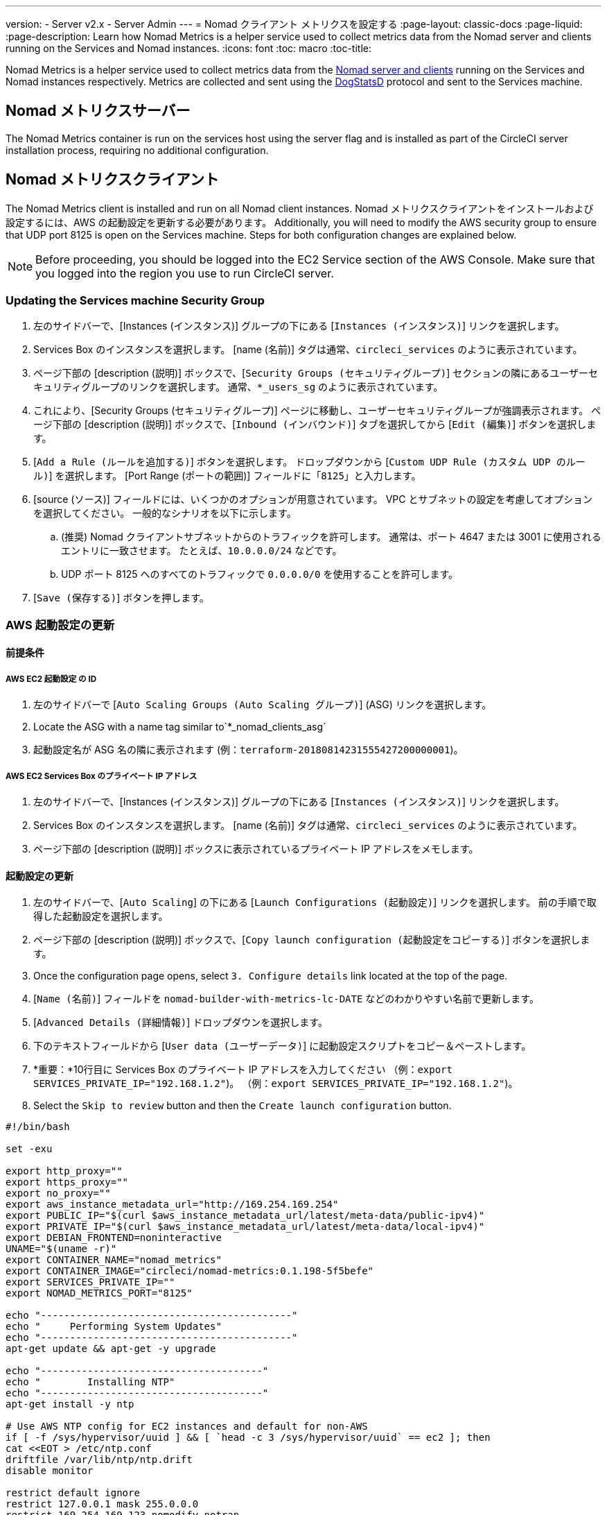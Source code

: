 ---
version:
- Server v2.x
- Server Admin
---
= Nomad クライアント メトリクスを設定する
:page-layout: classic-docs
:page-liquid:
:page-description: Learn how Nomad Metrics is a helper service used to collect metrics data from the Nomad server and clients running on the Services and Nomad instances.
:icons: font
:toc: macro
:toc-title:

Nomad Metrics is a helper service used to collect metrics data from the <<nomad#basic-terminology-and-architecture, Nomad server and clients>> running on the Services and Nomad instances respectively.  Metrics are collected and sent using the https://docs.datadoghq.com/developers/dogstatsd/[DogStatsD] protocol and sent to the Services machine.

== Nomad メトリクスサーバー

The Nomad Metrics container is run on the services host using the server flag and is installed as part of the CircleCI server installation process, requiring no additional configuration.

== Nomad メトリクスクライアント

The Nomad Metrics client is installed and run on all Nomad client instances. Nomad メトリクスクライアントをインストールおよび設定するには、AWS の起動設定を更新する必要があります。  Additionally, you will need to modify the AWS security group to ensure that UDP port 8125 is open on the Services machine. Steps for both configuration changes are explained below.

NOTE: Before proceeding, you should be logged into the EC2 Service section of the AWS Console. Make sure that you logged into the region you use to run CircleCI server.

=== Updating the Services machine Security Group

. 左のサイドバーで、[Instances (インスタンス)] グループの下にある [`Instances (インスタンス)`] リンクを選択します。
. Services Box のインスタンスを選択します。  [name (名前)] タグは通常、`circleci_services` のように表示されています。
. ページ下部の [description (説明)] ボックスで、[`Security Groups (セキュリティグループ)`] セクションの隣にあるユーザーセキュリティグループのリンクを選択します。  通常、`*_users_sg` のように表示されています。
. これにより、[Security Groups (セキュリティグループ)] ページに移動し、ユーザーセキュリティグループが強調表示されます。  ページ下部の [description (説明)] ボックスで、[`Inbound (インバウンド)`] タブを選択してから [`Edit (編集)`] ボタンを選択します。
. [`Add a Rule (ルールを追加する)`] ボタンを選択します。  ドロップダウンから [`Custom UDP Rule (カスタム UDP のルール)`] を選択します。  [Port Range (ポートの範囲)] フィールドに「`8125`」と入力します。
. [source (ソース)] フィールドには、いくつかのオプションが用意されています。  VPC とサブネットの設定を考慮してオプションを選択してください。  一般的なシナリオを以下に示します。
.. (推奨) Nomad クライアントサブネットからのトラフィックを許可します。  通常は、ポート 4647 または 3001 に使用されるエントリに一致させます。  たとえば、`10.0.0.0/24` などです。
.. UDP ポート 8125 へのすべてのトラフィックで `0.0.0.0/0` を使用することを許可します。
. [`Save (保存する)`] ボタンを押します。

=== AWS 起動設定の更新

==== 前提条件

===== AWS EC2 起動設定 の ID

. 左のサイドバーで [`Auto Scaling Groups (Auto Scaling グループ)`] (ASG) リンクを選択します。
. Locate the ASG with a name tag similar to`*_nomad_clients_asg`
. 起動設定名が ASG 名の隣に表示されます (例：`terraform-20180814231555427200000001`)。

===== AWS EC2 Services Box のプライベート IP アドレス

. 左のサイドバーで、[Instances (インスタンス)] グループの下にある [`Instances (インスタンス)`] リンクを選択します。
. Services Box のインスタンスを選択します。  [name (名前)] タグは通常、`circleci_services` のように表示されています。
. ページ下部の [description (説明)] ボックスに表示されているプライベート IP アドレスをメモします。

==== 起動設定の更新

. 左のサイドバーで、[`Auto Scaling`] の下にある [`Launch Configurations (起動設定)`] リンクを選択します。  前の手順で取得した起動設定を選択します。
. ページ下部の [description (説明)] ボックスで、[`Copy launch configuration (起動設定をコピーする)`] ボタンを選択します。
. Once the configuration page opens, select `3. Configure details` link located at the top of the page.
. [`Name (名前)`] フィールドを `nomad-builder-with-metrics-lc-DATE` などのわかりやすい名前で更新します。
. [`Advanced Details (詳細情報)`] ドロップダウンを選択します。
. 下のテキストフィールドから [`User data (ユーザーデータ)`] に起動設定スクリプトをコピー＆ペーストします。
. *重要：*10行目に Services Box のプライベート IP アドレスを入力してください （例：`export SERVICES_PRIVATE_IP="192.168.1.2"`)。 （例：`export SERVICES_PRIVATE_IP="192.168.1.2"`)。
. Select the `Skip to review` button and then the `Create launch configuration` button.

```shell
#!/bin/bash

set -exu

export http_proxy=""
export https_proxy=""
export no_proxy=""
export aws_instance_metadata_url="http://169.254.169.254"
export PUBLIC_IP="$(curl $aws_instance_metadata_url/latest/meta-data/public-ipv4)"
export PRIVATE_IP="$(curl $aws_instance_metadata_url/latest/meta-data/local-ipv4)"
export DEBIAN_FRONTEND=noninteractive
UNAME="$(uname -r)"
export CONTAINER_NAME="nomad_metrics"
export CONTAINER_IMAGE="circleci/nomad-metrics:0.1.198-5f5befe"
export SERVICES_PRIVATE_IP=""
export NOMAD_METRICS_PORT="8125"

echo "-------------------------------------------"
echo "     Performing System Updates"
echo "-------------------------------------------"
apt-get update && apt-get -y upgrade

echo "--------------------------------------"
echo "        Installing NTP"
echo "--------------------------------------"
apt-get install -y ntp

# Use AWS NTP config for EC2 instances and default for non-AWS
if [ -f /sys/hypervisor/uuid ] && [ `head -c 3 /sys/hypervisor/uuid` == ec2 ]; then
cat <<EOT > /etc/ntp.conf
driftfile /var/lib/ntp/ntp.drift
disable monitor

restrict default ignore
restrict 127.0.0.1 mask 255.0.0.0
restrict 169.254.169.123 nomodify notrap

server 169.254.169.123 prefer iburst
EOT
else
  echo "USING DEFAULT NTP CONFIGURATION"
fi

service ntp restart

echo "--------------------------------------"
echo "        Installing Docker"
echo "--------------------------------------"
apt-get install -y apt-transport-https ca-certificates curl software-properties-common
curl -fsSL https://download.docker.com/linux/ubuntu/gpg | apt-key add -
add-apt-repository "deb [arch=amd64] https://download.docker.com/linux/ubuntu $(lsb_release -cs) stable"
apt-get install -y "linux-image-$UNAME"
apt-get update
apt-get -y install docker-ce=5:18.09.9~3-0~ubuntu-xenial

# force docker to use userns-remap to mitigate CVE 2019-5736
apt-get -y install jq
mkdir -p /etc/docker
[ -f /etc/docker/daemon.json ] || echo '{}' > /etc/docker/daemon.json
tmp=$(mktemp)
cp /etc/docker/daemon.json /etc/docker/daemon.json.orig
jq '.["userns-remap"]="default"' /etc/docker/daemon.json > "$tmp" && mv "$tmp" /etc/docker/daemon.json

sudo echo 'export http_proxy="${http_proxy}"' >> /etc/default/docker
sudo echo 'export https_proxy="${https_proxy}"' >> /etc/default/docker
sudo echo 'export no_proxy="${no_proxy}"' >> /etc/default/docker
sudo service docker restart
sleep 5

echo "--------------------------------------"
echo " Populating /etc/circleci/public-ipv4"
echo "--------------------------------------"
if ! (echo $PUBLIC_IP | grep -qP "^[\d.]+$")
then
  echo "Setting the IPv4 address below in /etc/circleci/public-ipv4."
  echo "This address will be used in builds with \"Rebuild with SSH\"." mkdir -p /etc/circleci
  echo $PRIVATE_IP | tee /etc/circleci/public-ipv4
fi

echo "--------------------------------------"
echo "         Installing nomad"
echo "--------------------------------------"
apt-get install -y zip
curl -o nomad.zip https://releases.hashicorp.com/nomad/0.9.3/nomad_0.9.3_linux_amd64.zip
unzip nomad.zip
mv nomad /usr/bin

echo "--------------------------------------"
echo "      Creating config.hcl"
echo "--------------------------------------"
export INSTANCE_ID="$(curl $aws_instance_metadata_url/latest/meta-data/instance-id)"
mkdir -p /etc/nomad
cat <<EOT > /etc/nomad/config.hcl
log_level = "DEBUG"
name = "$INSTANCE_ID"
data_dir = "/opt/nomad"
datacenter = "default"
advertise {
    http = "$PRIVATE_IP"
    rpc = "$PRIVATE_IP"
    serf = "$PRIVATE_IP"
}
client {
    enabled = true
    # Expecting to have DNS record for nomad server(s)
    servers = ["$SERVICES_PRIVATE_IP:4647"]
    node_class = "linux-64bit"
    options = {"driver.raw_exec.enable" = "1"}
}

telemetry {
    publish_node_metrics = true
    statsd_address = "$SERVICES_PRIVATE_IP:8125"
}
EOT

echo "--------------------------------------"
echo "      Creating nomad.conf"
echo "--------------------------------------"
cat <<EOT > /etc/systemd/system/nomad.service
[Unit]
Description="nomad"
[Service]
Restart=always
RestartSec=30
TimeoutStartSec=1m
ExecStart=/usr/bin/nomad agent -config /etc/nomad/config.hcl
[Install]
WantedBy=multi-user.target
EOT

echo "--------------------------------------"
echo "   Creating ci-privileged network"
echo "--------------------------------------"
docker network create --driver=bridge --opt com.docker.network.bridge.name=ci-privileged ci-privileged

echo "--------------------------------------"
echo "      Starting Nomad service"
echo "--------------------------------------"
service nomad restart

echo "--------------------------------------"
echo "      Setting up Nomad metrics"
echo "--------------------------------------"
docker pull $CONTAINER_IMAGE
docker rm -f $CONTAINER_NAME || true

docker run -d --name $CONTAINER_NAME \
    --rm \
    --net=host \
    --userns=host \
    $CONTAINER_IMAGE \
    start --nomad-uri=http://localhost:4646 --statsd-host=$SERVICES_PRIVATE_IP --statsd-port=$NOMAD_METRICS_PORT --client
```

==== Auto Scaling グループの更新

. 左のサイドバーで [`Auto Scaling Groups (Auto Scaling グループ)`] (ASG) リンクを選択します。
. Select the ASG with a name tag similar to `*_nomad_clients_asg`.
. In the description box at the bottom, select the `Edit` button.
. ドロップダウンから、新たに作成した起動設定を選択します。
. [`Save (保存する)`] ボタンを押します。
. この時点で、古い Nomad クライアントインスタンスはシャットダウンを開始し、  Nomad メトリクスを実行する新しい Nomad クライアントに置き換えられます。  Nomad メトリクスを実行する新しい Nomad クライアントに置き換えられます。

== StatsD メトリクス

NOTE: Metrics sent via StatsD will be updated every 10s.

=== --server

NOTE: 終了状態 (`complete` と `dead`) にあるジョブの数は、通常、Nomad がその状態からジョブをガベージコレクションするまで増えていきます。

[.table.table-striped]
[cols=3*, options="header", stripes=even]
[cols="3,2,2"]
|===
| 名前
| タイプ
| お問い合わせ内容

| `circle.nomad.server_agent.poll_failure`
| ゲージ
| Nomad エージェントの最後のポーリングが失敗した場合は 1、そうでない場合は 0 が返されます。  このゲージは、Nomad メトリクスが `--client` モードと `--server` モードで同時に動作しているときに、`circle.nomad.client_agent.poll_failure` からは独立して設定されます。

| `circle.nomad.server_agent.jobs.pending`
| ゲージ
| クラスタ全体の保留中のジョブの総数を返します。

| `circle.nomad.server_agent.jobs.running`
| ゲージ
| クラスタ全体の実行中のジョブの総数を返します。

| `circle.nomad.server_agent.jobs.complete`
| ゲージ
| クラスタ全体の完了したジョブの総数を返します。

| `circle.nomad.server_agent.jobs.dead`
| ゲージ
| クラスタ全体で停止しているジョブの総数を返します。
|===

=== --client

[.table.table-striped]
[cols=3*, options="header", stripes=even]
|===
| 名前
| タイプ
| お問い合わせ内容

| `circle.nomad.client_agent.poll_failure`
| ゲージ
| Nomad エージェントの最後のポーリングが失敗した場合は 1、そうでない場合は 0 が返されます。

| `circle.nomad.client_agent.resources.total.cpu`
| ゲージ
| (以下の説明を参照してください)

| `circle.nomad.client_agent.resources.used.cpu`
| ゲージ
| (以下の説明を参照してください)

| `circle.nomad.client_agent.resources.available.cpu`
| ゲージ
| (以下の説明を参照してください)

| `circle.nomad.client_agent.resources.total.memory`
| ゲージ
| (以下の説明を参照してください)

| `circle.nomad.client_agent.resources.used.memory`
| ゲージ
| (以下の説明を参照してください)

| `circle.nomad.client_agent.resources.available.memory`
| ゲージ
| (以下の説明を参照してください)

| `circle.nomad.client_agent.resources.total.disk`
| ゲージ
| (以下の説明を参照してください)

| `circle.nomad.client_agent.resources.used.disk`
| ゲージ
| (以下の説明を参照してください)

| `circle.nomad.client_agent.resources.available.disk`
| ゲージ
| (以下の説明を参照してください)

| `circle.nomad.client_agent.resources.total.iops`
| ゲージ
| (以下の説明を参照してください)

| `circle.nomad.client_agent.resources.used.iops`
| ゲージ
| (以下の説明を参照してください)

| `circle.nomad.client_agent.resources.available.iops`
| ゲージ
| (以下の説明を参照してください)
|===

[NOTE]
====

* CPU リソースは MHz 単位で報告されます。  メモリリソースは MB 単位で報告されます。  ディスク (容量) リソースは MB 単位で報告されます。
* リソースメトリクスは、Nomad メトリクスがポーリングするように設定されている Nomad ノードをその範囲とします。  `--client` モードで動作している単一の Nomad メトリクスジョブから得られた数値は、クラスタ全体を代表する数値とは_言えません_ (ただし、これらの時系列のデータを外部のメカニズムによって集計することで、クラスタ全体の傾向をつかむことはできます)。
* `circle.nomad.client_agent.resources` 名前空間内のメトリクスにはすべて、DogStatsD への書き込み時に以下のタグが付けられます。
** `drain`：Nomad ノードがドレイン済みとしてマークされている場合は `true`、そうでない場合は `false` が付けられます。
** `status`： `initializing`、`ready`、または `down` のいずれかが付けられます。

====
